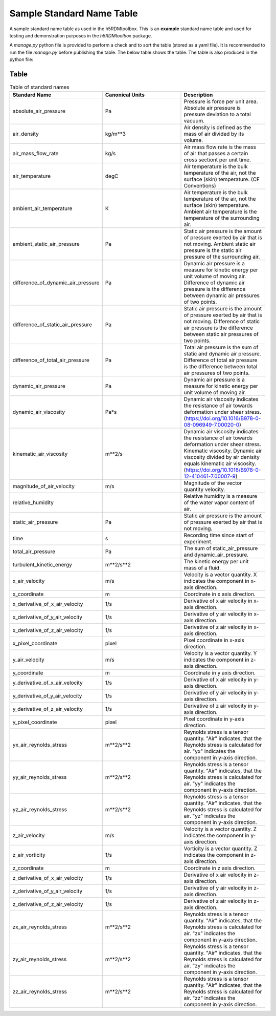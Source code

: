Sample Standard Name Table
==========================


|version v1| |project h5rdmtoolbox| |example|

.. |version v1| image:: https://img.shields.io/badge/version-v1-green.svg
.. |project h5rdmtoolbox| image:: https://img.shields.io/badge/project-h5RDMtoolbox-orange.svg
.. |example| image:: https://img.shields.io/badge/status-example-yellow.svg
.. |example| image:: https://img.shields.io/badge/check-passed-green.svg

A sample standard name table as used in the h5RDMtoolbox. This is an **example** standard
name table and used for testing and demonstration purposes in the `h5RDMtoolbox` package.

A `manage.py` python file is provided to perform a check and to 
sort the table (stored as a yaml file). It is recommended to run the 
file `manage.py` before publishing the table. The below table 
shows the table. The table is also produced in the python file:

Table
-----
.. list-table:: Table of standard names
	:widths: 10, 10, 10
	:header-rows: 1

	* - Standard Name
	  - Canonical Units
	  - Description
	* - absolute_air_pressure
	  - Pa
	  - Pressure is force per unit area. Absolute air pressure is pressure deviation to a total vacuum.
	* - air_density
	  - kg/m**3
	  - Air density is defined as the mass of air divided by its volume.
	* - air_mass_flow_rate
	  - kg/s
	  - Air mass flow rate is the mass of air that passes a certain cross sectiont per unit time.
	* - air_temperature
	  - degC
	  - Air temperature is the bulk temperature of the air, not the surface (skin) temperature. (CF Conventions)
	* - ambient_air_temperature
	  - K
	  - Air temperature is the bulk temperature of the air, not the surface (skin) temperature. Ambient air temperature is the temperature of the surrounding air.
	* - ambient_static_air_pressure
	  - Pa
	  - Static air pressure is the amount of pressure exerted by air that is not moving. Ambient static air pressure is the static air pressure of the surrounding air.
	* - difference_of_dynamic_air_pressure
	  - Pa
	  - Dynamic air pressure is a measure for kinetic energy per unit volume of moving air. Difference of dynamic air pressure is the difference between dynamic air pressures of two points.
	* - difference_of_static_air_pressure
	  - Pa
	  - Static air pressure is the amount of pressure exerted by air that is not moving. Difference of static air pressure is the difference between static air pressures of two points.
	* - difference_of_total_air_pressure
	  - Pa
	  - Total air pressure is the sum of static and dynamic air pressure. Difference of total air pressure is the difference between total air pressures of two points.
	* - dynamic_air_pressure
	  - Pa
	  - Dynamic air pressure is a measure for kinetic energy per unit volume of moving air.
	* - dynamic_air_viscosity
	  - Pa*s
	  - Dynamic air viscosity indicates the resistance  of air towards deformation under shear stress. (https://doi.org/10.1016/B978-0-08-096949-7.00020-0)
	* - kinematic_air_viscosity
	  - m**2/s
	  - Dynamic air viscosity indicates the resistance  of air towards deformation under shear stress. Kinematic viscosity. Dynamic air viscosity divided by air denisity equals kinematic air viscosity. (https://doi.org/10.1016/B978-0-12-410461-7.00007-9)
	* - magnitude_of_air_velocity
	  - m/s
	  - Magnitude of the vector quantity velocity.
	* - relative_humidity
	  - 
	  - Relative humidity is a measure of the water vapor content of air.
	* - static_air_pressure
	  - Pa
	  - Static air pressure is the amount of pressure exerted by air that is not moving.
	* - time
	  - s
	  - Recording time since start of experiment.
	* - total_air_pressure
	  - Pa
	  - The sum of static_air_pressure and dynamic_air_pressure.
	* - turbulent_kinetic_energy
	  - m**2/s**2
	  - The kinetic energy per unit mass of a fluid.
	* - x_air_velocity
	  - m/s
	  - Velocity is a vector quantity. X indicates the component in x-axis direction.
	* - x_coordinate
	  - m
	  - Coordinate in x axis direction.
	* - x_derivative_of_x_air_velocity
	  - 1/s
	  - Derivative of x air velocity in x-axis direction.
	* - x_derivative_of_y_air_velocity
	  - 1/s
	  - Derivative of y air velocity in x-axis direction.
	* - x_derivative_of_z_air_velocity
	  - 1/s
	  - Derivative of z air velocity in x-axis direction.
	* - x_pixel_coordinate
	  - pixel
	  - Pixel coordinate in x-axis direction.
	* - y_air_velocity
	  - m/s
	  - Velocity is a vector quantity. Y indicates the component in z-axis direction.
	* - y_coordinate
	  - m
	  - Coordinate in y axis direction.
	* - y_derivative_of_x_air_velocity
	  - 1/s
	  - Derivative of  x air velocity in y-axis direction.
	* - y_derivative_of_y_air_velocity
	  - 1/s
	  - Derivative of y air velocity in y-axis direction.
	* - y_derivative_of_z_air_velocity
	  - 1/s
	  - Derivative of z air velocity in y-axis direction.
	* - y_pixel_coordinate
	  - pixel
	  - Pixel coordinate in y-axis direction.
	* - yx_air_reynolds_stress
	  - m**2/s**2
	  - Reynolds stress is a tensor quantity. "Air" indicates, that the Reynolds stress is calculated for air. "yx" indicates the component in y-axis direction.
	* - yy_air_reynolds_stress
	  - m**2/s**2
	  - Reynolds stress is a tensor quantity. "Air" indicates, that the Reynolds stress is calculated for air. "yy" indicates the component in y-axis direction.
	* - yz_air_reynolds_stress
	  - m**2/s**2
	  - Reynolds stress is a tensor quantity. "Air" indicates, that the Reynolds stress is calculated for air. "yz" indicates the component in y-axis direction.
	* - z_air_velocity
	  - m/s
	  - Velocity is a vector quantity. Z indicates the component in y-axis direction.
	* - z_air_vorticity
	  - 1/s
	  - Vorticity is a vector quantity. Z indicates the component in z-axis direction.
	* - z_coordinate
	  - m
	  - Coordinate in z axis direction.
	* - z_derivative_of_x_air_velocity
	  - 1/s
	  - Derivative of x air velocity in z-axis direction.
	* - z_derivative_of_y_air_velocity
	  - 1/s
	  - Derivative of y air velocity in z-axis direction.
	* - z_derivative_of_z_air_velocity
	  - 1/s
	  - Derivative of z air velocity in z-axis direction.
	* - zx_air_reynolds_stress
	  - m**2/s**2
	  - Reynolds stress is a tensor quantity. "Air" indicates, that the Reynolds stress is calculated for air. "zx" indicates the component in y-axis direction.
	* - zy_air_reynolds_stress
	  - m**2/s**2
	  - Reynolds stress is a tensor quantity. "Air" indicates, that the Reynolds stress is calculated for air. "zy" indicates the component in y-axis direction.
	* - zz_air_reynolds_stress
	  - m**2/s**2
	  - Reynolds stress is a tensor quantity. "Air" indicates, that the Reynolds stress is calculated for air. "zz" indicates the component in y-axis direction.